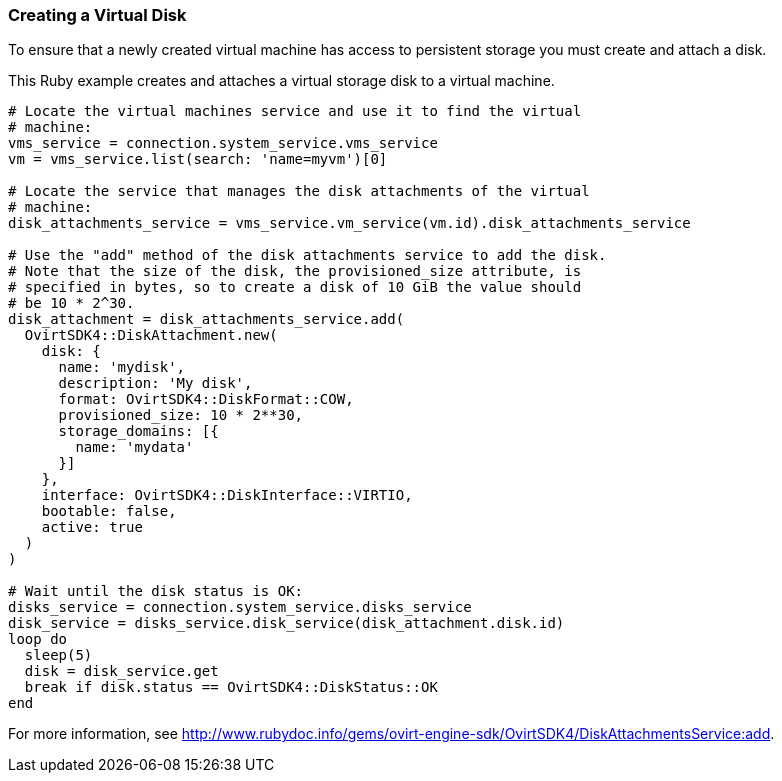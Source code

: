 === Creating a Virtual Disk

To ensure that a newly created virtual machine has access to persistent storage you must create and attach a disk.

This Ruby example creates and attaches a virtual storage disk to a virtual machine.

[options="nowrap" subs="+quotes,verbatim"]
----
# Locate the virtual machines service and use it to find the virtual
# machine:
vms_service = connection.system_service.vms_service
vm = vms_service.list(search: 'name=myvm')[0]

# Locate the service that manages the disk attachments of the virtual
# machine:
disk_attachments_service = vms_service.vm_service(vm.id).disk_attachments_service

# Use the "add" method of the disk attachments service to add the disk.
# Note that the size of the disk, the `provisioned_size` attribute, is
# specified in bytes, so to create a disk of 10 GiB the value should
# be 10 * 2^30.
disk_attachment = disk_attachments_service.add(
  OvirtSDK4::DiskAttachment.new(
    disk: {
      name: 'mydisk',
      description: 'My disk',
      format: OvirtSDK4::DiskFormat::COW,
      provisioned_size: 10 * 2**30,
      storage_domains: [{
        name: 'mydata'
      }]
    },
    interface: OvirtSDK4::DiskInterface::VIRTIO,
    bootable: false,
    active: true
  )
)

# Wait until the disk status is OK:
disks_service = connection.system_service.disks_service
disk_service = disks_service.disk_service(disk_attachment.disk.id)
loop do
  sleep(5)
  disk = disk_service.get
  break if disk.status == OvirtSDK4::DiskStatus::OK
end
----

For more information, see link:http://www.rubydoc.info/gems/ovirt-engine-sdk/OvirtSDK4/DiskAttachmentsService:add[].